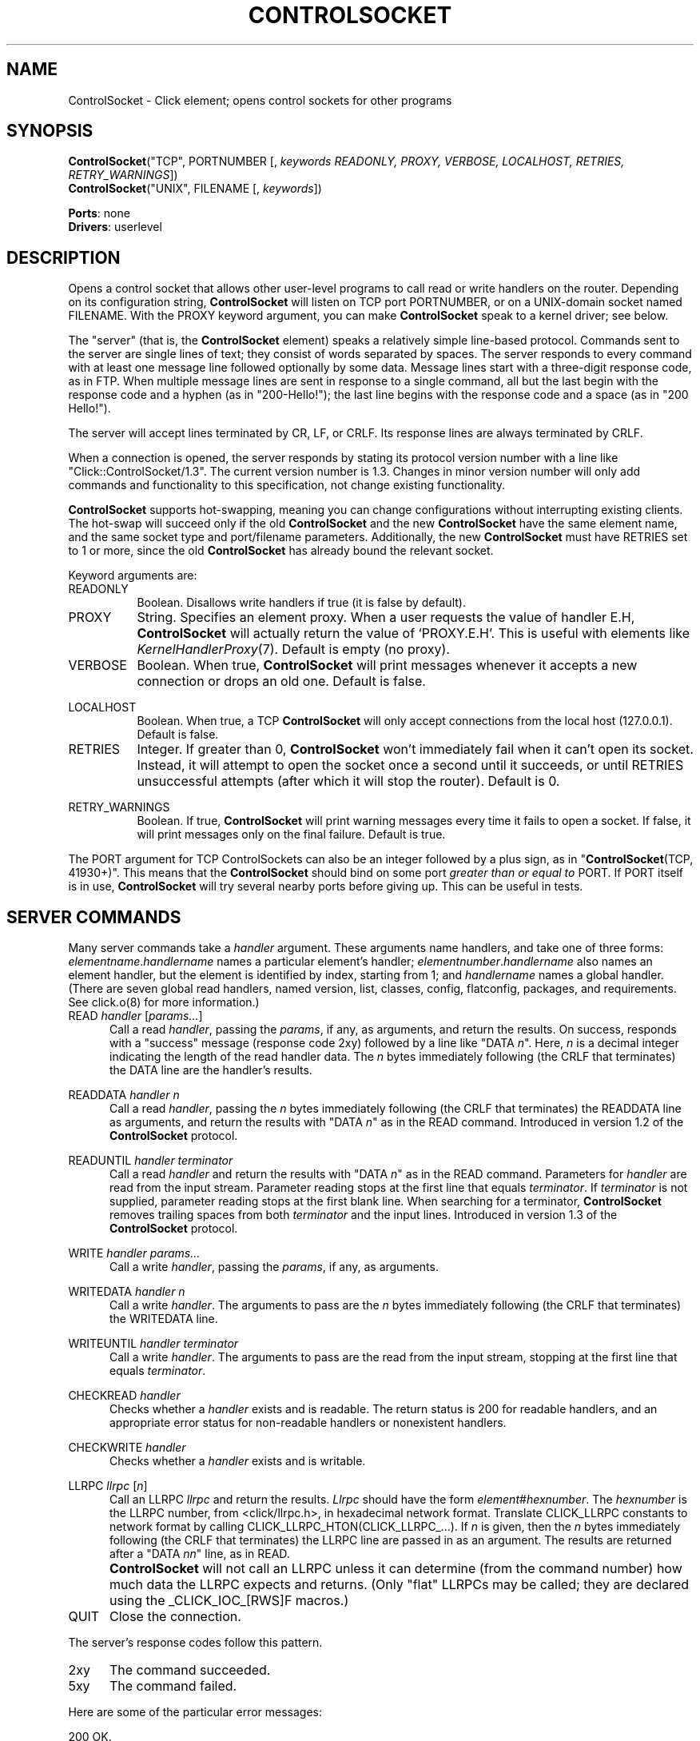 .\" -*- mode: nroff -*-
.\" Generated by 'click-elem2man' from '../elements/userlevel/controlsocket.hh:10'
.de M
.IR "\\$1" "(\\$2)\\$3"
..
.de RM
.RI "\\$1" "\\$2" "(\\$3)\\$4"
..
.TH "CONTROLSOCKET" 7click "12/Oct/2017" "Click"
.SH "NAME"
ControlSocket \- Click element;
opens control sockets for other programs
.SH "SYNOPSIS"
\fBControlSocket\fR("TCP", PORTNUMBER [, \fIkeywords READONLY, PROXY, VERBOSE, LOCALHOST, RETRIES, RETRY_WARNINGS\fR])
.br
\fBControlSocket\fR("UNIX", FILENAME [, \fIkeywords\fR])

\fBPorts\fR: none
.br
\fBDrivers\fR: userlevel
.br
.SH "DESCRIPTION"
Opens a control socket that allows other user-level programs to call read or
write handlers on the router. Depending on its configuration string,
\fBControlSocket\fR will listen on TCP port PORTNUMBER, or on a UNIX-domain socket
named FILENAME. With the PROXY keyword argument, you can make \fBControlSocket\fR speak to
a kernel driver; see below.
.PP
The "server" (that is, the \fBControlSocket\fR element) speaks a relatively
simple line-based protocol. Commands sent to the server are single lines of
text; they consist of words separated by spaces. The server responds to
every command with at least one message line followed optionally by some
data. Message lines start with a three-digit response code, as in FTP. When
multiple message lines are sent in response to a single command, all but
the last begin with the response code and a hyphen (as in "200-Hello!");
the last line begins with the response code and a space (as in "200
Hello!").
.PP
The server will accept lines terminated by CR, LF, or CRLF. Its response
lines are always terminated by CRLF.
.PP
When a connection is opened, the server responds by stating its protocol
version number with a line like "Click::ControlSocket/1.3". The current
version number is 1.3. Changes in minor version number will only add commands
and functionality to this specification, not change existing functionality.
.PP
\fBControlSocket\fR supports hot-swapping, meaning you can change configurations
without interrupting existing clients. The hot-swap will succeed only if the
old \fBControlSocket\fR and the new \fBControlSocket\fR have the same element name, and
the same socket type and port/filename parameters. Additionally, the new
\fBControlSocket\fR must have RETRIES set to 1 or more, since the old \fBControlSocket\fR
has already bound the relevant socket.
.PP
Keyword arguments are:
.PP


.IP "READONLY" 8
Boolean.  Disallows write handlers if true (it is false by
default).
.IP "" 8
.IP "PROXY" 8
String. Specifies an element proxy. When a user requests the value of handler
E.H, \fBControlSocket\fR will actually return the value of `PROXY.E.H'. This is
useful with elements like 
.M KernelHandlerProxy 7 .
Default is empty (no proxy).
.IP "" 8
.IP "VERBOSE" 8
Boolean. When true, \fBControlSocket\fR will print messages whenever it accepts a
new connection or drops an old one. Default is false.
.IP "" 8
.IP "LOCALHOST" 8
Boolean. When true, a TCP \fBControlSocket\fR will only accept connections from the
local host (127.0.0.1). Default is false.
.IP "" 8
.IP "RETRIES" 8
Integer. If greater than 0, \fBControlSocket\fR won't immediately fail when it can't
open its socket. Instead, it will attempt to open the socket once a second
until it succeeds, or until RETRIES unsuccessful attempts (after which it will
stop the router). Default is 0.
.IP "" 8
.IP "RETRY_WARNINGS" 8
Boolean. If true, \fBControlSocket\fR will print warning messages every time it
fails to open a socket. If false, it will print messages only on the final
failure. Default is true.
.IP "" 8
.PP
The PORT argument for TCP ControlSockets can also be an integer followed by a
plus sign, as in "\fBControlSocket\fR(TCP, 41930+)".  This means that the
\fBControlSocket\fR should bind on some port \fIgreater than or equal to\fR PORT.  If
PORT itself is in use, \fBControlSocket\fR will try several nearby ports before
giving up.  This can be useful in tests.
.PP
.SH "SERVER COMMANDS"
Many server commands
take a \fIhandler\fR argument. These arguments name handlers, and take one of
three forms: \f(CW\fIelementname\fR.\fIhandlername\fR\fR names a particular element's
handler; \f(CW\fIelementnumber\fR.\fIhandlername\fR\fR also names an element handler, but
the element is identified by index, starting from 1; and \f(CW\fIhandlername\fR\fR
names a global handler. (There are seven global read handlers, named
\f(CWversion\fR, \f(CWlist\fR, \f(CWclasses\fR, \f(CWconfig\fR, \f(CWflatconfig\fR, \f(CWpackages\fR, and
\f(CWrequirements\fR. See click.o(8) for more information.)
.PP


.IP "READ \fIhandler\fR [\fIparams...\fR]" 5
Call a read \fIhandler\fR, passing the \fIparams\fR, if any,
as arguments, and return the results.
On success, responds with a "success" message (response
code 2xy) followed by a line like "DATA \fIn\fR". Here, \fIn\fR is a
decimal integer indicating the length of the read handler data. The \fIn\fR
bytes immediately following (the CRLF that terminates) the DATA line are
the handler's results.
.IP "" 5
.IP "READDATA \fIhandler\fR \fIn\fR" 5
Call a read \fIhandler\fR, passing the \fIn\fR bytes immediately following (the CRLF
that terminates) the READDATA line as arguments, and return the results with
"DATA \fIn\fR" as in the READ command. Introduced in version 1.2 of the
\fBControlSocket\fR protocol.
.IP "" 5
.IP "READUNTIL \fIhandler\fR \fIterminator\fR" 5
Call a read \fIhandler\fR and return the results with "DATA \fIn\fR" as in the READ
command. Parameters for \fIhandler\fR are read from the input stream. Parameter
reading stops at the first line that equals \fIterminator\fR. If \fIterminator\fR is
not supplied, parameter reading stops at the first blank line. When searching
for a terminator, \fBControlSocket\fR removes trailing spaces from both
\fIterminator\fR and the input lines. Introduced in version 1.3 of the
\fBControlSocket\fR protocol.
.IP "" 5
.IP "WRITE \fIhandler\fR \fIparams...\fR" 5
Call a write \fIhandler\fR, passing the \fIparams\fR, if any, as arguments.
.IP "" 5
.IP "WRITEDATA \fIhandler\fR \fIn\fR" 5
Call a write \fIhandler\fR. The arguments to pass are the \fIn\fR bytes immediately
following (the CRLF that terminates) the WRITEDATA line.
.IP "" 5
.IP "WRITEUNTIL \fIhandler\fR \fIterminator\fR" 5
Call a write \fIhandler\fR. The arguments to pass are the read from the input
stream, stopping at the first line that equals \fIterminator\fR.
.IP "" 5
.IP "CHECKREAD \fIhandler\fR" 5
Checks whether a \fIhandler\fR exists and is readable. The return status is 200
for readable handlers, and an appropriate error status for non-readable
handlers or nonexistent handlers.
.IP "" 5
.IP "CHECKWRITE \fIhandler\fR" 5
Checks whether a \fIhandler\fR exists and is writable.
.IP "" 5
.IP "LLRPC \fIllrpc\fR [\fIn\fR]" 5
Call an LLRPC \fIllrpc\fR and return the results. \fILlrpc\fR should have the form
\f(CW\fIelement\fR#\fIhexnumber\fR\fR. The \f(CW\fIhexnumber\fR\fR is the LLRPC number, from
\f(CW<click/llrpc.h>\fR, in hexadecimal network format. Translate \f(CWCLICK_LLRPC\fR
constants to network format by calling
\f(CWCLICK_LLRPC_HTON(CLICK_LLRPC_...)\fR. If \fIn\fR is given, then the \fIn\fR bytes
immediately following (the CRLF that terminates) the LLRPC line are passed in
as an argument. The results are returned after a "DATA \fInn\fR" line, as in
READ.
.IP "" 5
\fBControlSocket\fR will not call an LLRPC unless it can determine (from the command
number) how much data the LLRPC expects and returns. (Only "flat" LLRPCs may
be called; they are declared using the _CLICK_IOC_[RWS]F macros.)
.IP "" 5
.IP "QUIT" 5
Close the connection.
.IP "" 5
.PP
The server's response codes follow this pattern.
.PP

.IP "2xy" 5
The command succeeded.
.IP "" 5
.IP "5xy" 5
The command failed.
.IP "" 5
.PP
Here are some of the particular error messages:
.PP
.nf
\&  200 OK.
\&  220 OK, but the handler reported some warnings.
\&  500 Syntax error.
\&  501 Unimplemented command.
\&  510 No such element.
\&  511 No such handler.
\&  520 Handler error.
\&  530 Permission denied.
\&  540 No router installed.
.fi
.PP
\fBControlSocket\fR is only available in user-level processes.
.PP

.SH "EXAMPLES"

.nf
\&  ControlSocket(unix, /tmp/clicksocket);
.fi
.PP



.SH "ELEMENT HANDLERS"



.IP "\fBport\fR (read-only)" 5
Returns the \fBControlSocket\fR's port number.  Only available for TYPE TCP.
.IP "" 5
.IP "\fBfilename\fR (read-only)" 5
Returns the \fBControlSocket\fR's UNIX socket filename.  Only available for TYPE
UNIX.
.IP "" 5
.PP

.SH "SEE ALSO"
.M ChatterSocket 7 ,
.M KernelHandlerProxy 7

